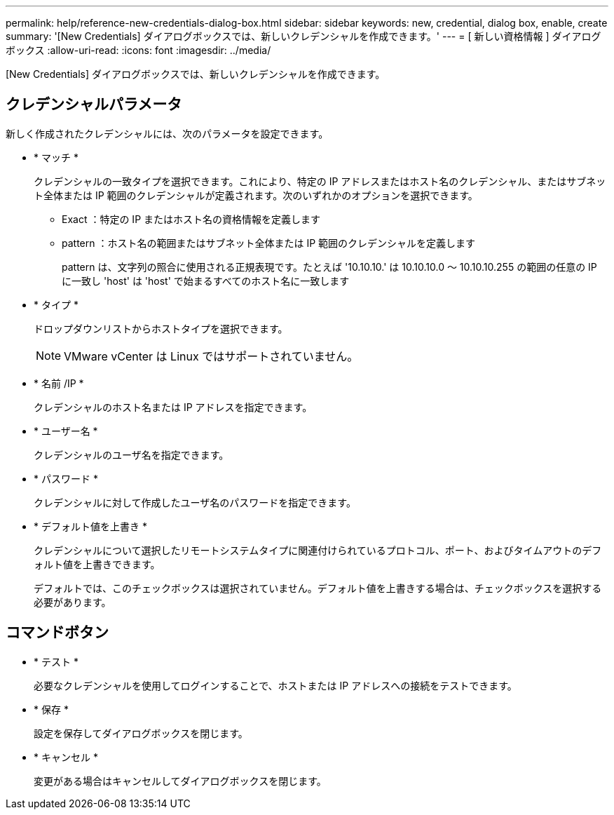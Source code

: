 ---
permalink: help/reference-new-credentials-dialog-box.html 
sidebar: sidebar 
keywords: new, credential, dialog box, enable, create 
summary: '[New Credentials] ダイアログボックスでは、新しいクレデンシャルを作成できます。' 
---
= [ 新しい資格情報 ] ダイアログボックス
:allow-uri-read: 
:icons: font
:imagesdir: ../media/


[role="lead"]
[New Credentials] ダイアログボックスでは、新しいクレデンシャルを作成できます。



== クレデンシャルパラメータ

新しく作成されたクレデンシャルには、次のパラメータを設定できます。

* * マッチ *
+
クレデンシャルの一致タイプを選択できます。これにより、特定の IP アドレスまたはホスト名のクレデンシャル、またはサブネット全体または IP 範囲のクレデンシャルが定義されます。次のいずれかのオプションを選択できます。

+
** Exact ：特定の IP またはホスト名の資格情報を定義します
** pattern ：ホスト名の範囲またはサブネット全体または IP 範囲のクレデンシャルを定義します
+
pattern は、文字列の照合に使用される正規表現です。たとえば '10.10.10.' は 10.10.10.0 ～ 10.10.10.255 の範囲の任意の IP に一致し 'host' は 'host' で始まるすべてのホスト名に一致します



* * タイプ *
+
ドロップダウンリストからホストタイプを選択できます。

+

NOTE: VMware vCenter は Linux ではサポートされていません。

* * 名前 /IP *
+
クレデンシャルのホスト名または IP アドレスを指定できます。

* * ユーザー名 *
+
クレデンシャルのユーザ名を指定できます。

* * パスワード *
+
クレデンシャルに対して作成したユーザ名のパスワードを指定できます。

* * デフォルト値を上書き *
+
クレデンシャルについて選択したリモートシステムタイプに関連付けられているプロトコル、ポート、およびタイムアウトのデフォルト値を上書きできます。

+
デフォルトでは、このチェックボックスは選択されていません。デフォルト値を上書きする場合は、チェックボックスを選択する必要があります。





== コマンドボタン

* * テスト *
+
必要なクレデンシャルを使用してログインすることで、ホストまたは IP アドレスへの接続をテストできます。

* * 保存 *
+
設定を保存してダイアログボックスを閉じます。

* * キャンセル *
+
変更がある場合はキャンセルしてダイアログボックスを閉じます。


